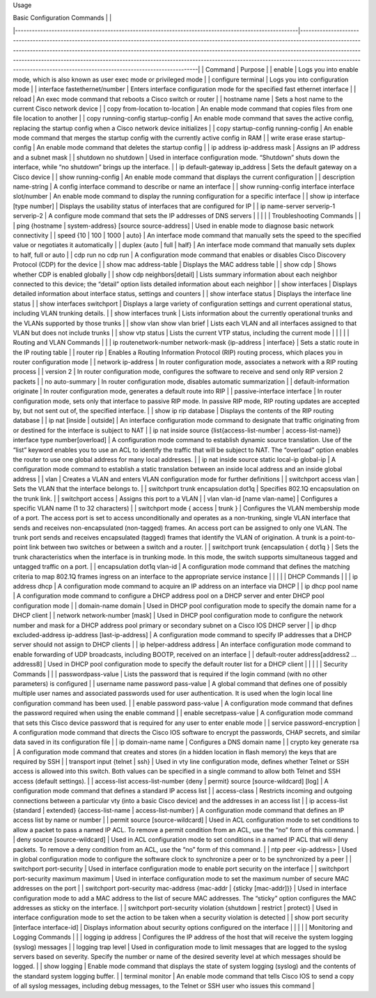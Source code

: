 Usage

| Basic Configuration Commands                                                                        |                                                                                                                                                                                                                                                                                                                                                                                                                                                                           |
|-----------------------------------------------------------------------------------------------------|---------------------------------------------------------------------------------------------------------------------------------------------------------------------------------------------------------------------------------------------------------------------------------------------------------------------------------------------------------------------------------------------------------------------------------------------------------------------------|
| Command                                                                                             | Purpose                                                                                                                                                                                                                                                                                                                                                                                                                                                                   |
| enable                                                                                              | Logs you into enable mode, which is also known as user exec mode or privileged mode                                                                                                                                                                                                                                                                                                                                                                                       |
| configure terminal                                                                                  | Logs you into configuration mode                                                                                                                                                                                                                                                                                                                                                                                                                                          |
| interface fastethernet/number                                                                       | Enters interface configuration mode for the specified fast ethernet interface                                                                                                                                                                                                                                                                                                                                                                                             |
| reload                                                                                              | An exec mode command that reboots a Cisco switch or router                                                                                                                                                                                                                                                                                                                                                                                                                |
| hostname name                                                                                       | Sets a host name to the current Cisco network device                                                                                                                                                                                                                                                                                                                                                                                                                      |
| copy from-location to-location                                                                      | An enable mode command that copies files from one file location to another                                                                                                                                                                                                                                                                                                                                                                                                |
| copy running-config startup-config                                                                  | An enable mode command that saves the active config, replacing the startup config when a Cisco network device initializes                                                                                                                                                                                                                                                                                                                                                 |
| copy startup-config running-config                                                                  | An enable mode command that merges the startup config with the currently active config in RAM                                                                                                                                                                                                                                                                                                                                                                             |
| write erase erase startup-config                                                                    | An enable mode command that deletes the startup config                                                                                                                                                                                                                                                                                                                                                                                                                    |
| ip address ip-address mask                                                                          | Assigns an IP address and a subnet mask                                                                                                                                                                                                                                                                                                                                                                                                                                   |
| shutdown no shutdown                                                                                | Used in interface configuration mode. “Shutdown” shuts down the interface, while “no shutdown” brings up the interface.                                                                                                                                                                                                                                                                                                                                                   |
| ip default-gateway ip_address                                                                       | Sets the default gateway on a Cisco device                                                                                                                                                                                                                                                                                                                                                                                                                                |
| show running-config                                                                                 | An enable mode command that displays the current configuration                                                                                                                                                                                                                                                                                                                                                                                                            |
| description name-string                                                                             | A config interface command to describe or name an interface                                                                                                                                                                                                                                                                                                                                                                                                               |
| show running-config interface interface slot/number                                                 | An enable mode command to display the running configuration for a specific interface                                                                                                                                                                                                                                                                                                                                                                                      |
| show ip interface [type number]                                                                     | Displays the usability status of interfaces that are configured for IP                                                                                                                                                                                                                                                                                                                                                                                                    |
| ip name-server serverip-1 serverip-2                                                                | A configure mode command that sets the IP addresses of DNS servers                                                                                                                                                                                                                                                                                                                                                                                                        |
|                                                                                                     |                                                                                                                                                                                                                                                                                                                                                                                                                                                                           |
| Troubleshooting Commands                                                                            |                                                                                                                                                                                                                                                                                                                                                                                                                                                                           |
| ping {hostname \| system-address} [source source-address]                                           | Used in enable mode to diagnose basic network connectivity                                                                                                                                                                                                                                                                                                                                                                                                                |
| speed {10 \| 100 \| 1000 \| auto}                                                                   | An interface mode command that manually sets the speed to the specified value or negotiates it automatically                                                                                                                                                                                                                                                                                                                                                              |
| duplex {auto \| full \| half}                                                                       | An interface mode command that manually sets duplex to half, full or auto                                                                                                                                                                                                                                                                                                                                                                                                 |
| cdp run no cdp run                                                                                  | A configuration mode command that enables or disables Cisco Discovery Protocol (CDP) for the device                                                                                                                                                                                                                                                                                                                                                                       |
| show mac address-table                                                                              | Displays the MAC address table                                                                                                                                                                                                                                                                                                                                                                                                                                            |
| show cdp                                                                                            | Shows whether CDP is enabled globally                                                                                                                                                                                                                                                                                                                                                                                                                                     |
| show cdp neighbors[detail]                                                                          | Lists  summary information about each neighbor connected to this device; the  “detail” option lists detailed information about each neighbor                                                                                                                                                                                                                                                                                                                              |
| show interfaces                                                                                     | Displays detailed information about interface status, settings and counters                                                                                                                                                                                                                                                                                                                                                                                               |
| show interface status                                                                               | Displays the interface line status                                                                                                                                                                                                                                                                                                                                                                                                                                        |
| show interfaces switchport                                                                          | Displays a large variety of configuration settings and current operational status, including VLAN trunking details.                                                                                                                                                                                                                                                                                                                                                       |
| show interfaces trunk                                                                               | Lists information about the currently operational trunks and the VLANs supported by those trunks                                                                                                                                                                                                                                                                                                                                                                          |
| show vlan show vlan brief                                                                           | Lists each VLAN and all interfaces assigned to that VLAN but does not include trunks                                                                                                                                                                                                                                                                                                                                                                                      |
| show vtp status                                                                                     | Lists the current VTP status, including the current mode                                                                                                                                                                                                                                                                                                                                                                                                                  |
|                                                                                                     |                                                                                                                                                                                                                                                                                                                                                                                                                                                                           |
| Routing and VLAN Commands                                                                           |                                                                                                                                                                                                                                                                                                                                                                                                                                                                           |
| ip routenetwork-number network-mask {ip-address \| interface}                                       | Sets a static route in the IP routing table                                                                                                                                                                                                                                                                                                                                                                                                                               |
| router rip                                                                                          | Enables a Routing Information Protocol (RIP) routing process, which places you in router configuration mode                                                                                                                                                                                                                                                                                                                                                               |
| network ip-address                                                                                  | In router configuration mode, associates a network with a RIP routing process                                                                                                                                                                                                                                                                                                                                                                                             |
| version 2                                                                                           | In router configuration mode, configures the software to receive and send only RIP version 2 packets                                                                                                                                                                                                                                                                                                                                                                      |
| no auto-summary                                                                                     | In router configuration mode, disables automatic summarization                                                                                                                                                                                                                                                                                                                                                                                                            |
| default-information originate                                                                       | In router configuration mode, generates a default route into RIP                                                                                                                                                                                                                                                                                                                                                                                                          |
| passive-interface interface                                                                         | In  router configuration mode, sets only that interface to passive RIP  mode. In passive RIP mode, RIP routing updates are accepted by, but not  sent out of, the specified interface.                                                                                                                                                                                                                                                                                    |
| show ip rip database                                                                                | Displays the contents of the RIP routing database                                                                                                                                                                                                                                                                                                                                                                                                                         |
| ip nat [inside \| outside]                                                                          | An  interface configuration mode command to designate that traffic  originating from or destined for the interface is subject to NAT                                                                                                                                                                                                                                                                                                                                      |
| ip nat inside source {list{access-list-number \| access-list-name}} interface type number[overload] | A  configuration mode command to establish dynamic source translation. Use  of the “list” keyword enables you to use an ACL to identify the traffic  that will be subject to NAT. The “overload” option enables the router  to use one global address for many local addresses.                                                                                                                                                                                           |
| ip nat inside source static local-ip global-ip                                                      | A configuration mode command to establish a static translation between an inside local address and an inside global address                                                                                                                                                                                                                                                                                                                                               |
| vlan                                                                                                | Creates a VLAN and enters VLAN configuration mode for further definitions                                                                                                                                                                                                                                                                                                                                                                                                 |
| switchport access vlan                                                                              | Sets the VLAN that the interface belongs to.                                                                                                                                                                                                                                                                                                                                                                                                                              |
| switchport trunk encapsulation dot1q                                                                | Specifies 802.1Q encapsulation on the trunk link.                                                                                                                                                                                                                                                                                                                                                                                                                         |
| switchport access                                                                                   | Assigns this port to a VLAN                                                                                                                                                                                                                                                                                                                                                                                                                                               |
| vlan vlan-id [name vlan-name]                                                                       | Configures a specific VLAN name (1 to 32 characters)                                                                                                                                                                                                                                                                                                                                                                                                                      |
| switchport mode { access \| trunk }                                                                 | Configures  the VLAN membership mode of a port. The access port is set to access  unconditionally and operates as a non-trunking, single VLAN interface  that sends and receives non-encapsulated (non-tagged) frames. An access  port can be assigned to only one VLAN. The trunk port sends and  receives encapsulated (tagged) frames that identify the VLAN of  origination. A trunk is a point-to-point link between two switches or  between a switch and a router. |
| switchport trunk {encapsulation { dot1q }                                                           | Sets  the trunk characteristics when the interface is in trunking mode. In  this mode, the switch supports simultaneous tagged and untagged traffic  on a port.                                                                                                                                                                                                                                                                                                           |
| encapsulation dot1q vlan-id                                                                         | A  configuration mode command that defines the matching criteria to map  802.1Q frames ingress on an interface to the appropriate service  instance                                                                                                                                                                                                                                                                                                                       |
|                                                                                                     |                                                                                                                                                                                                                                                                                                                                                                                                                                                                           |
| DHCP Commands                                                                                       |                                                                                                                                                                                                                                                                                                                                                                                                                                                                           |
| ip address dhcp                                                                                     | A configuration mode command to acquire an IP address on an interface via DHCP                                                                                                                                                                                                                                                                                                                                                                                            |
| ip dhcp pool name                                                                                   | A configuration mode command to configure a DHCP address pool on a DHCP server and enter DHCP pool configuration mode                                                                                                                                                                                                                                                                                                                                                     |
| domain-name domain                                                                                  | Used in DHCP pool configuration mode to specify the domain name for a DHCP client                                                                                                                                                                                                                                                                                                                                                                                         |
| network network-number [mask]                                                                       | Used  in DHCP pool configuration mode to configure the network number and  mask for a DHCP address pool primary or secondary subnet on a Cisco IOS  DHCP server                                                                                                                                                                                                                                                                                                           |
| ip dhcp excluded-address ip-address [last-ip-address]                                               | A configuration mode command to specify IP addresses that a DHCP server should not assign to DHCP clients                                                                                                                                                                                                                                                                                                                                                                 |
| ip helper-address address                                                                           | An interface configuration mode command to enable forwarding of UDP broadcasts, including BOOTP, received on an interface                                                                                                                                                                                                                                                                                                                                                 |
| default-router address[address2 ... address8]                                                       | Used in DHCP pool configuration mode to specify the default router list for a DHCP client                                                                                                                                                                                                                                                                                                                                                                                 |
|                                                                                                     |                                                                                                                                                                                                                                                                                                                                                                                                                                                                           |
| Security Commands                                                                                   |                                                                                                                                                                                                                                                                                                                                                                                                                                                                           |
| passwordpass-value                                                                                  | Lists the password that is required if the login command (with no other parameters) is conﬁgured                                                                                                                                                                                                                                                                                                                                                                          |
| username name password pass-value                                                                   | A  global command that deﬁnes one of possibly multiple user names and  associated passwords used for user authentication. It is used when  the login local line conﬁguration command has been used.                                                                                                                                                                                                                                                                       |
| enable password pass-value                                                                          | A configuration mode command that deﬁnes the password required when using the enable command                                                                                                                                                                                                                                                                                                                                                                              |
| enable secretpass-value                                                                             | A configuration mode command that sets this Cisco device password that is required for any user to enter enable mode                                                                                                                                                                                                                                                                                                                                                      |
| service password-encryption                                                                         | A  configuration mode command that directs the Cisco IOS software to  encrypt the passwords, CHAP secrets, and similar data saved in its  configuration file                                                                                                                                                                                                                                                                                                              |
| ip domain-name name                                                                                 | Conﬁgures a DNS domain name                                                                                                                                                                                                                                                                                                                                                                                                                                               |
| crypto key generate rsa                                                                             | A configuration mode command that creates and stores (in a hidden location in ﬂash memory) the keys that are required by SSH                                                                                                                                                                                                                                                                                                                                              |
| transport input {telnet \| ssh}                                                                     | Used  in vty line conﬁguration mode, deﬁnes whether Telnet or SSH access is  allowed into this switch. Both values can be specified in a single  command to allow both Telnet and SSH access (default settings).                                                                                                                                                                                                                                                          |
| access-list access-list-number {deny \| permit} source [source-wildcard] [log]                      | A configuration mode command that defines a standard IP access list                                                                                                                                                                                                                                                                                                                                                                                                       |
| access-class                                                                                        | Restricts  incoming and outgoing connections between a particular vty (into a  basic Cisco device) and the addresses in an access list                                                                                                                                                                                                                                                                                                                                    |
| ip access-list {standard \| extended} {access-list-name \| access-list-number}                      | A configuration mode command that defines an IP access list by name or number                                                                                                                                                                                                                                                                                                                                                                                             |
| permit source [source-wildcard]                                                                     | Used  in ACL configuration mode to set conditions to allow a packet to pass a  named IP ACL. To remove a permit condition from an ACL, use  the “no” form of this command.                                                                                                                                                                                                                                                                                                |
| deny source [source-wildcard]                                                                       | Used  in ACL configuration mode to set conditions in a named IP ACL that will  deny packets. To remove a deny condition from an ACL, use the “no” form  of this command.                                                                                                                                                                                                                                                                                                  |
| ntp peer <ip-address>                                                                               | Used in global configuration mode to configure the software clock to synchronize a peer or to be synchronized by a peer                                                                                                                                                                                                                                                                                                                                                   |
| switchport port-security                                                                            | Used in interface configuration mode to enable port security on the interface                                                                                                                                                                                                                                                                                                                                                                                             |
| switchport port-security maximum maximum                                                            | Used in interface configuration mode to set the maximum number of secure MAC addresses on the port                                                                                                                                                                                                                                                                                                                                                                        |
| switchport port-security mac-address {mac-addr \| {sticky [mac-addr]}}                              | Used  in interface configuration mode to add a MAC address to the list of  secure MAC addresses. The “sticky” option configures the MAC addresses  as sticky on the interface.                                                                                                                                                                                                                                                                                            |
| switchport port-security violation {shutdown \| restrict \| protect}                                | Used in interface configuration mode to set the action to be taken when a security violation is detected                                                                                                                                                                                                                                                                                                                                                                  |
| show port security [interface interface-id]                                                         | Displays information about security options configured on the interface                                                                                                                                                                                                                                                                                                                                                                                                   |
|                                                                                                     |                                                                                                                                                                                                                                                                                                                                                                                                                                                                           |
| Monitoring and Logging Commands                                                                     |                                                                                                                                                                                                                                                                                                                                                                                                                                                                           |
| logging ip address                                                                                  | Configures the IP address of the host that will receive the system logging (syslog) messages                                                                                                                                                                                                                                                                                                                                                                              |
| logging trap level                                                                                  | Used  in configuration mode to limit messages that are logged to the syslog  servers based on severity. Specify the number or name of the desired  severity level at which messages should be logged.                                                                                                                                                                                                                                                                     |
| show logging                                                                                        | Enable mode command that displays the state of system logging (syslog) and the contents of the standard system logging buffer.                                                                                                                                                                                                                                                                                                                                            |
| terminal monitor                                                                                    | An  enable mode command that tells Cisco IOS to send a copy of all syslog  messages, including debug messages, to the Telnet or SSH user who issues  this command                                                                                                                                                                                                                                                                                                         |
